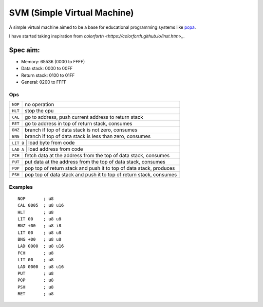 SVM (Simple Virtual Machine)
============================

A simple virtual machine aimed to be a base for educational programming systems
like `popa <https://github.com/AmalIrfan/popa>`_.

I have started taking inspiration from `colorforth <https://colorforth.github.io/inst.htm>_`.

Spec aim:
---------
- Memory: 65536 (0000 to FFFF)
- Data stack: 0000 to 00FF
- Return stack: 0100 to 01FF
- General: 0200 to FFFF

Ops
^^^

+---------+--------------------------------------------------------------------+
| ``NOP`` | no operation                                                       |
+---------+--------------------------------------------------------------------+
| ``HLT`` | stop the cpu                                                       |
+---------+--------------------------------------------------------------------+
| ``CAL`` | go to address, push current address to return stack                |
+---------+--------------------------------------------------------------------+
| ``RET`` | go to address in top of return stack, consumes                     |
+---------+--------------------------------------------------------------------+
| ``BNZ`` | branch if top of data stack is not zero, consumes                  |
+---------+--------------------------------------------------------------------+
| ``BNG`` | branch if top of data stack is less than zero, consumes            |
+---------+--------------------------------------------------------------------+
| ``LIT B`` | load byte from code                                              |
+---------+--------------------------------------------------------------------+
| ``LAD A`` | load address from code                                           |
+---------+--------------------------------------------------------------------+
| ``FCH`` | fetch data at the address from the top of data stack, consumes     |
+---------+--------------------------------------------------------------------+
| ``PUT`` | put data at the address from the top of data stack, consumes       |
+---------+--------------------------------------------------------------------+
| ``POP`` | pop top of return stack and push it to top of data stack, produces |
+---------+--------------------------------------------------------------------+
| ``PSH`` | pop top of data stack and push it to top of return stack, consumes |
+---------+--------------------------------------------------------------------+

Examples
^^^^^^^^

::

    NOP       ; u8
    CAL 0005  ; u8 u16
    HLT       ; u8
    LIT 00    ; u8 u8
    BNZ +00   ; u8 i8
    LIT 00    ; u8 u8
    BNG +00   ; u8 u8
    LAD 0000  ; u8 u16
    FCH       ; u8
    LIT 00    ; u8
    LAD 0000  ; u8 u16
    PUT       ; u8
    POP       ; u8
    PSH       ; u8
    RET       ; u8
